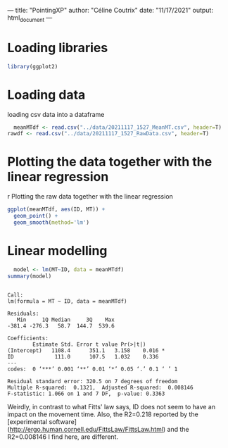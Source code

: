 ---
title: "PointingXP"
author: "Céline Coutrix"
date: "11/17/2021"
output: html_document
---

* Loading libraries

#+begin_src R :results output :session *R* :exports both
library(ggplot2)
#+end_src

#+RESULTS:

* Loading data

loading csv data into a dataframe
  #+begin_src R :results output :session *R* :exports both
  meanMTdf <- read.csv("../data/20211117_1527_MeanMT.csv", header=T)
rawdf <- read.csv("../data/20211117_1527_RawData.csv", header=T)
  #+end_src

  #+RESULTS:

* Plotting the data together with the linear regression
r Plotting the raw data together with the linear regression

#+begin_src R :results output graphics file :file ../pictures/raw_data_regression.png :exports both :width 600 :height 400 :session *R*
ggplot(meanMTdf, aes(ID, MT)) +
  geom_point() +
  geom_smooth(method='lm')
#+end_src

#+RESULTS:
[[file:../pictures/raw_data_regression.png]]

* Linear modelling

  #+begin_src R :results output :session *R* :exports both
  model <- lm(MT~ID, data = meanMTdf)
summary(model)
  #+end_src

  #+RESULTS:
  #+begin_example

  Call:
  lm(formula = MT ~ ID, data = meanMTdf)

  Residuals:
     Min     1Q Median     3Q    Max 
  -381.4 -276.3   58.7  144.7  539.6 

  Coefficients:
	      Estimate Std. Error t value Pr(>|t|)  
  (Intercept)   1108.4      351.1   3.158    0.016 *
  ID             111.0      107.5   1.032    0.336  
  ---
  codes:  0 ‘***’ 0.001 ‘**’ 0.01 ‘*’ 0.05 ‘.’ 0.1 ‘ ’ 1

  Residual standard error: 320.5 on 7 degrees of freedom
  Multiple R-squared:  0.1321,	Adjusted R-squared:  0.008146 
  F-statistic: 1.066 on 1 and 7 DF,  p-value: 0.3363
  #+end_example

Weirdly, in contrast to what Fitts' law says, ID does not seem to have an impact on the movement time. 
Also, the R2=0.218 reported by the [experimental software](http://ergo.human.cornell.edu/FittsLaw/FittsLaw.html) and the R2=0.008146 I find here, are different. 
